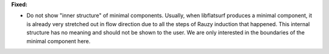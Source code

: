 **Fixed:**

* Do not show "inner structure" of minimal components.
  Usually, when libflatsurf produces a minimal component, it is already very
  stretched out in flow direction due to all the steps of Rauzy induction that
  happened. This internal structure has no meaning and should not be shown to
  the user. We are only interested in the boundaries of the minimal component
  here.
